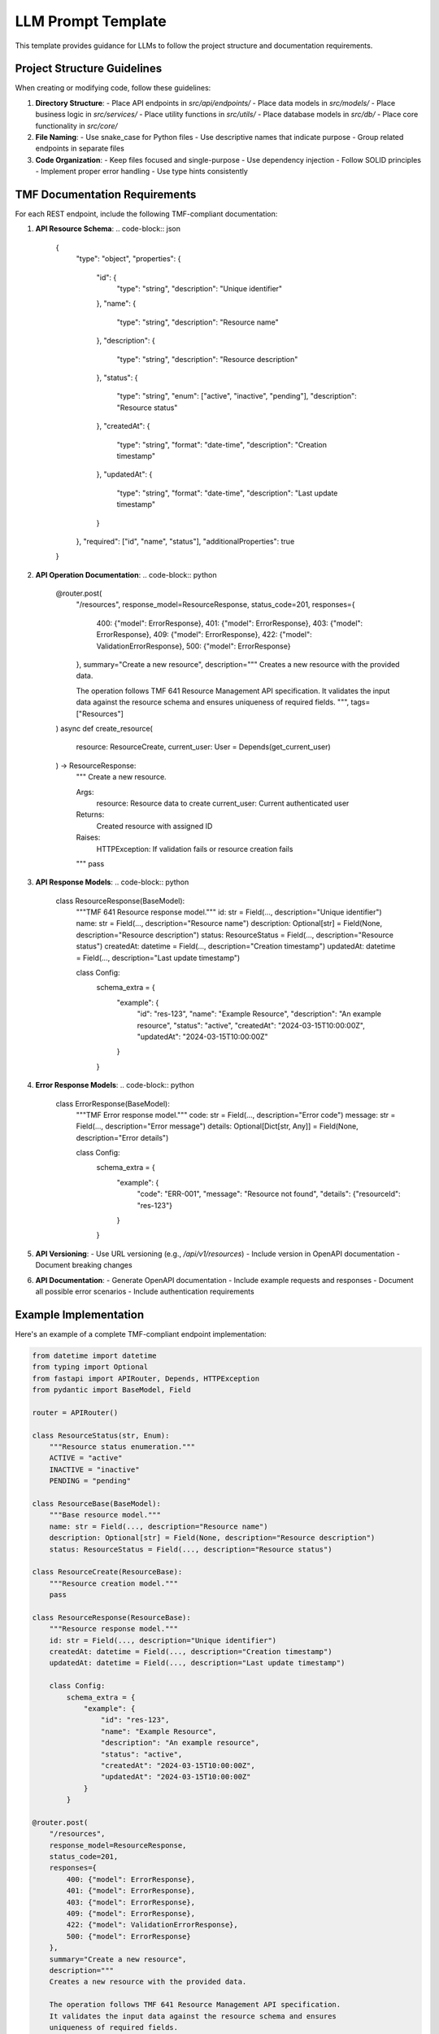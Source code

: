 LLM Prompt Template
=================

This template provides guidance for LLMs to follow the project structure and documentation requirements.

Project Structure Guidelines
-------------------------

When creating or modifying code, follow these guidelines:

1. **Directory Structure**:
   - Place API endpoints in `src/api/endpoints/`
   - Place data models in `src/models/`
   - Place business logic in `src/services/`
   - Place utility functions in `src/utils/`
   - Place database models in `src/db/`
   - Place core functionality in `src/core/`

2. **File Naming**:
   - Use snake_case for Python files
   - Use descriptive names that indicate purpose
   - Group related endpoints in separate files

3. **Code Organization**:
   - Keep files focused and single-purpose
   - Use dependency injection
   - Follow SOLID principles
   - Implement proper error handling
   - Use type hints consistently

TMF Documentation Requirements
---------------------------

For each REST endpoint, include the following TMF-compliant documentation:

1. **API Resource Schema**:
   .. code-block:: json

      {
        "type": "object",
        "properties": {
          "id": {
            "type": "string",
            "description": "Unique identifier"
          },
          "name": {
            "type": "string",
            "description": "Resource name"
          },
          "description": {
            "type": "string",
            "description": "Resource description"
          },
          "status": {
            "type": "string",
            "enum": ["active", "inactive", "pending"],
            "description": "Resource status"
          },
          "createdAt": {
            "type": "string",
            "format": "date-time",
            "description": "Creation timestamp"
          },
          "updatedAt": {
            "type": "string",
            "format": "date-time",
            "description": "Last update timestamp"
          }
        },
        "required": ["id", "name", "status"],
        "additionalProperties": true
      }

2. **API Operation Documentation**:
   .. code-block:: python

      @router.post(
          "/resources",
          response_model=ResourceResponse,
          status_code=201,
          responses={
              400: {"model": ErrorResponse},
              401: {"model": ErrorResponse},
              403: {"model": ErrorResponse},
              409: {"model": ErrorResponse},
              422: {"model": ValidationErrorResponse},
              500: {"model": ErrorResponse}
          },
          summary="Create a new resource",
          description="""
          Creates a new resource with the provided data.
          
          The operation follows TMF 641 Resource Management API specification.
          It validates the input data against the resource schema and ensures
          uniqueness of required fields.
          """,
          tags=["Resources"]
      )
      async def create_resource(
          resource: ResourceCreate,
          current_user: User = Depends(get_current_user)
      ) -> ResourceResponse:
          """
          Create a new resource.
          
          Args:
              resource: Resource data to create
              current_user: Current authenticated user
          
          Returns:
              Created resource with assigned ID
          
          Raises:
              HTTPException: If validation fails or resource creation fails
          """
          pass

3. **API Response Models**:
   .. code-block:: python

      class ResourceResponse(BaseModel):
          """TMF 641 Resource response model."""
          id: str = Field(..., description="Unique identifier")
          name: str = Field(..., description="Resource name")
          description: Optional[str] = Field(None, description="Resource description")
          status: ResourceStatus = Field(..., description="Resource status")
          createdAt: datetime = Field(..., description="Creation timestamp")
          updatedAt: datetime = Field(..., description="Last update timestamp")
          
          class Config:
              schema_extra = {
                  "example": {
                      "id": "res-123",
                      "name": "Example Resource",
                      "description": "An example resource",
                      "status": "active",
                      "createdAt": "2024-03-15T10:00:00Z",
                      "updatedAt": "2024-03-15T10:00:00Z"
                  }
              }

4. **Error Response Models**:
   .. code-block:: python

      class ErrorResponse(BaseModel):
          """TMF Error response model."""
          code: str = Field(..., description="Error code")
          message: str = Field(..., description="Error message")
          details: Optional[Dict[str, Any]] = Field(None, description="Error details")
          
          class Config:
              schema_extra = {
                  "example": {
                      "code": "ERR-001",
                      "message": "Resource not found",
                      "details": {"resourceId": "res-123"}
                  }
              }

5. **API Versioning**:
   - Use URL versioning (e.g., `/api/v1/resources`)
   - Include version in OpenAPI documentation
   - Document breaking changes

6. **API Documentation**:
   - Generate OpenAPI documentation
   - Include example requests and responses
   - Document all possible error scenarios
   - Include authentication requirements

Example Implementation
-------------------

Here's an example of a complete TMF-compliant endpoint implementation:

.. code-block:: python

   from datetime import datetime
   from typing import Optional
   from fastapi import APIRouter, Depends, HTTPException
   from pydantic import BaseModel, Field
   
   router = APIRouter()
   
   class ResourceStatus(str, Enum):
       """Resource status enumeration."""
       ACTIVE = "active"
       INACTIVE = "inactive"
       PENDING = "pending"
   
   class ResourceBase(BaseModel):
       """Base resource model."""
       name: str = Field(..., description="Resource name")
       description: Optional[str] = Field(None, description="Resource description")
       status: ResourceStatus = Field(..., description="Resource status")
   
   class ResourceCreate(ResourceBase):
       """Resource creation model."""
       pass
   
   class ResourceResponse(ResourceBase):
       """Resource response model."""
       id: str = Field(..., description="Unique identifier")
       createdAt: datetime = Field(..., description="Creation timestamp")
       updatedAt: datetime = Field(..., description="Last update timestamp")
       
       class Config:
           schema_extra = {
               "example": {
                   "id": "res-123",
                   "name": "Example Resource",
                   "description": "An example resource",
                   "status": "active",
                   "createdAt": "2024-03-15T10:00:00Z",
                   "updatedAt": "2024-03-15T10:00:00Z"
               }
           }
   
   @router.post(
       "/resources",
       response_model=ResourceResponse,
       status_code=201,
       responses={
           400: {"model": ErrorResponse},
           401: {"model": ErrorResponse},
           403: {"model": ErrorResponse},
           409: {"model": ErrorResponse},
           422: {"model": ValidationErrorResponse},
           500: {"model": ErrorResponse}
       },
       summary="Create a new resource",
       description="""
       Creates a new resource with the provided data.
       
       The operation follows TMF 641 Resource Management API specification.
       It validates the input data against the resource schema and ensures
       uniqueness of required fields.
       """,
       tags=["Resources"]
   )
   async def create_resource(
       resource: ResourceCreate,
       current_user: User = Depends(get_current_user)
   ) -> ResourceResponse:
       """
       Create a new resource.
       
       Args:
           resource: Resource data to create
           current_user: Current authenticated user
       
       Returns:
           Created resource with assigned ID
       
       Raises:
           HTTPException: If validation fails or resource creation fails
       """
       try:
           # Validate resource data
           if await resource_service.exists_by_name(resource.name):
               raise HTTPException(
                   status_code=409,
                   detail={
                       "code": "ERR-002",
                       "message": "Resource with this name already exists",
                       "details": {"name": resource.name}
                   }
               )
           
           # Create resource
           created_resource = await resource_service.create(
               resource=resource,
               user_id=current_user.id
           )
           
           return ResourceResponse.from_orm(created_resource)
           
       except ValidationError as e:
           raise HTTPException(
               status_code=422,
               detail={
                   "code": "ERR-003",
                   "message": "Validation error",
                   "details": e.errors()
               }
           )
       except Exception as e:
           logger.error(f"Failed to create resource: {str(e)}")
           raise HTTPException(
               status_code=500,
               detail={
                   "code": "ERR-004",
                   "message": "Internal server error",
                   "details": {"error": str(e)}
               }
           ) 